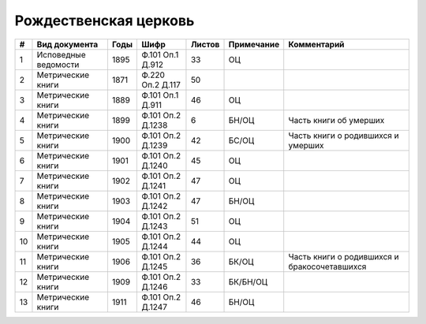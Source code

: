 
.. Church datasheet RST template
.. Autogenerated by cfp-sphinx.py

.. index:: Рождественская церковь

Рождественская церковь
======================

.. list-table::
   :header-rows: 1

   * - #
     - Вид документа
     - Годы
     - Шифр
     - Листов
     - Примечание
     - Комментарий

   * - 1
     - Исповедные ведомости
     - 1895
     - Ф.101 Оп.1 Д.912
     - 33
     - ОЦ
     - 
   * - 2
     - Метрические книги
     - 1871
     - Ф.220 Оп.2 Д.117
     - 50
     - 
     - 
   * - 3
     - Метрические книги
     - 1889
     - Ф.101 Оп.1 Д.911
     - 46
     - ОЦ
     - 
   * - 4
     - Метрические книги
     - 1899
     - Ф.101 Оп.2 Д.1238
     - 6
     - БН/ОЦ
     - Часть книги об умерших
   * - 5
     - Метрические книги
     - 1900
     - Ф.101 Оп.2 Д.1239
     - 42
     - БС/ОЦ
     - Часть книги о родившихся и умерших
   * - 6
     - Метрические книги
     - 1901
     - Ф.101 Оп.2 Д.1240
     - 45
     - ОЦ
     - 
   * - 7
     - Метрические книги
     - 1902
     - Ф.101 Оп.2 Д.1241
     - 47
     - ОЦ
     - 
   * - 8
     - Метрические книги
     - 1903
     - Ф.101 Оп.2 Д.1242
     - 47
     - БН/ОЦ
     - 
   * - 9
     - Метрические книги
     - 1904
     - Ф.101 Оп.2 Д.1243
     - 51
     - ОЦ
     - 
   * - 10
     - Метрические книги
     - 1905
     - Ф.101 Оп.2 Д.1244
     - 44
     - ОЦ
     - 
   * - 11
     - Метрические книги
     - 1906
     - Ф.101 Оп.2 Д.1245
     - 36
     - БК/ОЦ
     - Часть книги о родившихся и бракосочетавшихся
   * - 12
     - Метрические книги
     - 1909
     - Ф.101 Оп.2 Д.1246
     - 33
     - БК/БН/ОЦ
     - 
   * - 13
     - Метрические книги
     - 1911
     - Ф.101 Оп.2 Д.1247
     - 46
     - БН/ОЦ
     - 



